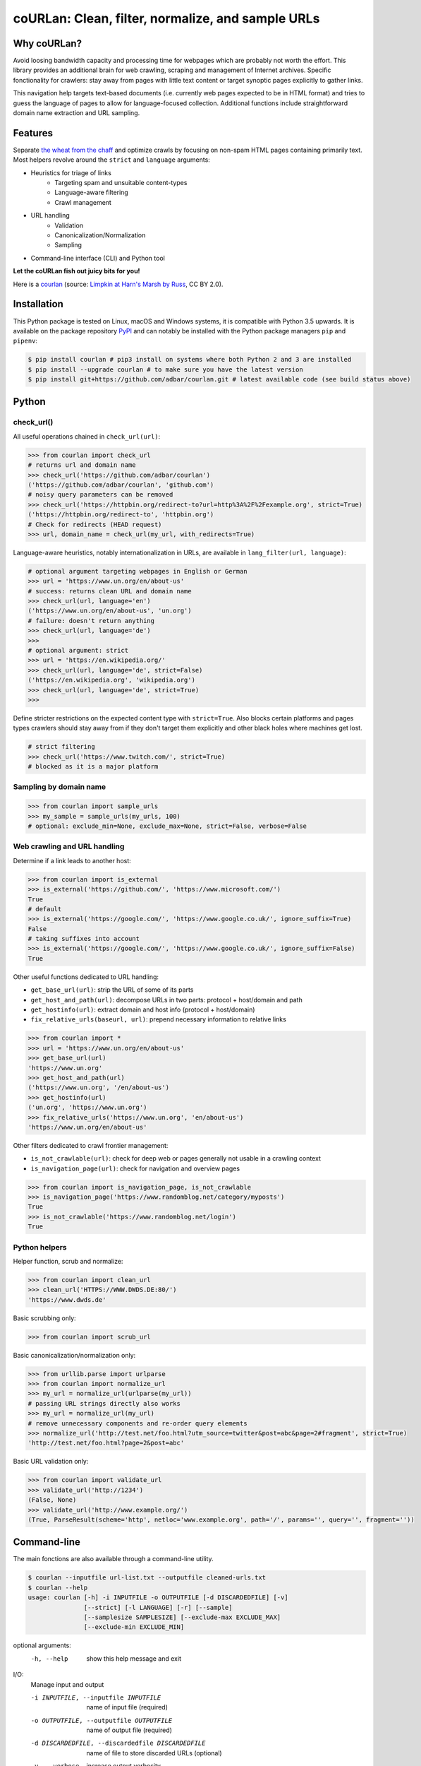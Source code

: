 coURLan: Clean, filter, normalize, and sample URLs
==================================================


.. image:: https://img.shields.io/pypi/v/courlan.svg
    :target: https://pypi.python.org/pypi/courlan
    :alt: Python package

.. image:: https://img.shields.io/pypi/pyversions/courlan.svg
    :target: https://pypi.python.org/pypi/courlan
    :alt: Python versions

.. image:: https://img.shields.io/codecov/c/github/adbar/courlan.svg
    :target: https://codecov.io/gh/adbar/courlan
    :alt: Code Coverage



Why coURLan?
------------

Avoid loosing bandwidth capacity and processing time for webpages which are probably not worth the effort. This library provides an additional brain for web crawling, scraping and management of Internet archives. Specific fonctionality for crawlers: stay away from pages with little text content or target synoptic pages explicitly to gather links.

This navigation help targets text-based documents (i.e. currently web pages expected to be in HTML format) and tries to guess the language of pages to allow for language-focused collection. Additional functions include straightforward domain name extraction and URL sampling.


Features
--------

Separate `the wheat from the chaff <https://en.wiktionary.org/wiki/separate_the_wheat_from_the_chaff>`_ and optimize crawls by focusing on non-spam HTML pages containing primarily text. Most helpers revolve around the ``strict`` and ``language`` arguments:

- Heuristics for triage of links
   - Targeting spam and unsuitable content-types
   - Language-aware filtering
   - Crawl management
- URL handling
   - Validation
   - Canonicalization/Normalization
   - Sampling
- Command-line interface (CLI) and Python tool


**Let the coURLan fish out juicy bits for you!**

.. image:: courlan_harns-march.jpg
    :alt: Courlan 
    :align: center
    :width: 65%
    :target: https://commons.wikimedia.org/wiki/File:Limpkin,_harns_marsh_(33723700146).jpg

Here is a `courlan <https://en.wiktionary.org/wiki/courlan>`_ (source: `Limpkin at Harn's Marsh by Russ <https://commons.wikimedia.org/wiki/File:Limpkin,_harns_marsh_(33723700146).jpg>`_, CC BY 2.0).



Installation
------------

This Python package is tested on Linux, macOS and Windows systems, it is compatible with Python 3.5 upwards. It is available on the package repository `PyPI <https://pypi.org/>`_ and can notably be installed with the Python package managers ``pip`` and ``pipenv``:

.. code-block:: bash

    $ pip install courlan # pip3 install on systems where both Python 2 and 3 are installed
    $ pip install --upgrade courlan # to make sure you have the latest version
    $ pip install git+https://github.com/adbar/courlan.git # latest available code (see build status above)


Python
------

check_url()
~~~~~~~~~~~

All useful operations chained in ``check_url(url)``:

.. code-block:: python

    >>> from courlan import check_url
    # returns url and domain name
    >>> check_url('https://github.com/adbar/courlan')
    ('https://github.com/adbar/courlan', 'github.com')
    # noisy query parameters can be removed
    >>> check_url('https://httpbin.org/redirect-to?url=http%3A%2F%2Fexample.org', strict=True)
    ('https://httpbin.org/redirect-to', 'httpbin.org')
    # Check for redirects (HEAD request)
    >>> url, domain_name = check_url(my_url, with_redirects=True)


Language-aware heuristics, notably internationalization in URLs, are available in ``lang_filter(url, language)``:

.. code-block:: python

    # optional argument targeting webpages in English or German
    >>> url = 'https://www.un.org/en/about-us'
    # success: returns clean URL and domain name
    >>> check_url(url, language='en')
    ('https://www.un.org/en/about-us', 'un.org')
    # failure: doesn't return anything
    >>> check_url(url, language='de')
    >>>
    # optional argument: strict
    >>> url = 'https://en.wikipedia.org/'
    >>> check_url(url, language='de', strict=False)
    ('https://en.wikipedia.org', 'wikipedia.org')
    >>> check_url(url, language='de', strict=True)
    >>>


Define stricter restrictions on the expected content type with ``strict=True``. Also blocks certain platforms and pages types crawlers should stay away from if they don't target them explicitly and other black holes where machines get lost.

.. code-block:: python

    # strict filtering
    >>> check_url('https://www.twitch.com/', strict=True)
    # blocked as it is a major platform



Sampling by domain name
~~~~~~~~~~~~~~~~~~~~~~~


.. code-block:: python

    >>> from courlan import sample_urls
    >>> my_sample = sample_urls(my_urls, 100)
    # optional: exclude_min=None, exclude_max=None, strict=False, verbose=False


Web crawling and URL handling
~~~~~~~~~~~~~~~~~~~~~~~~~~~~~


Determine if a link leads to another host:

.. code-block:: python

    >>> from courlan import is_external
    >>> is_external('https://github.com/', 'https://www.microsoft.com/')
    True
    # default
    >>> is_external('https://google.com/', 'https://www.google.co.uk/', ignore_suffix=True)
    False
    # taking suffixes into account
    >>> is_external('https://google.com/', 'https://www.google.co.uk/', ignore_suffix=False)
    True


Other useful functions dedicated to URL handling:

- ``get_base_url(url)``: strip the URL of some of its parts
- ``get_host_and_path(url)``: decompose URLs in two parts: protocol + host/domain and path
- ``get_hostinfo(url)``: extract domain and host info (protocol + host/domain)
- ``fix_relative_urls(baseurl, url)``: prepend necessary information to relative links


.. code-block:: python

    >>> from courlan import *
    >>> url = 'https://www.un.org/en/about-us'
    >>> get_base_url(url)
    'https://www.un.org'
    >>> get_host_and_path(url)
    ('https://www.un.org', '/en/about-us')
    >>> get_hostinfo(url)
    ('un.org', 'https://www.un.org')
    >>> fix_relative_urls('https://www.un.org', 'en/about-us')
    'https://www.un.org/en/about-us'


Other filters dedicated to crawl frontier management:

- ``is_not_crawlable(url)``: check for deep web or pages generally not usable in a crawling context
- ``is_navigation_page(url)``: check for navigation and overview pages


.. code-block:: python

    >>> from courlan import is_navigation_page, is_not_crawlable
    >>> is_navigation_page('https://www.randomblog.net/category/myposts')
    True
    >>> is_not_crawlable('https://www.randomblog.net/login')
    True


Python helpers
~~~~~~~~~~~~~~

Helper function, scrub and normalize:

.. code-block:: python

    >>> from courlan import clean_url
    >>> clean_url('HTTPS://WWW.DWDS.DE:80/')
    'https://www.dwds.de'


Basic scrubbing only:

.. code-block:: python

    >>> from courlan import scrub_url


Basic canonicalization/normalization only:

.. code-block:: python

    >>> from urllib.parse import urlparse
    >>> from courlan import normalize_url
    >>> my_url = normalize_url(urlparse(my_url))
    # passing URL strings directly also works
    >>> my_url = normalize_url(my_url)
    # remove unnecessary components and re-order query elements
    >>> normalize_url('http://test.net/foo.html?utm_source=twitter&post=abc&page=2#fragment', strict=True)
    'http://test.net/foo.html?page=2&post=abc'


Basic URL validation only:

.. code-block:: python

    >>> from courlan import validate_url
    >>> validate_url('http://1234')
    (False, None)
    >>> validate_url('http://www.example.org/')
    (True, ParseResult(scheme='http', netloc='www.example.org', path='/', params='', query='', fragment=''))



Command-line
------------

The main fonctions are also available through a command-line utility.

.. code-block:: bash

    $ courlan --inputfile url-list.txt --outputfile cleaned-urls.txt
    $ courlan --help
    usage: courlan [-h] -i INPUTFILE -o OUTPUTFILE [-d DISCARDEDFILE] [-v]
                   [--strict] [-l LANGUAGE] [-r] [--sample]
                   [--samplesize SAMPLESIZE] [--exclude-max EXCLUDE_MAX]
                   [--exclude-min EXCLUDE_MIN]


optional arguments:
  -h, --help            show this help message and exit

I/O:
  Manage input and output

  -i INPUTFILE, --inputfile INPUTFILE
                        name of input file (required)
  -o OUTPUTFILE, --outputfile OUTPUTFILE
                        name of output file (required)
  -d DISCARDEDFILE, --discardedfile DISCARDEDFILE
                        name of file to store discarded URLs (optional)
  -v, --verbose         increase output verbosity

Filtering:
  Configure URL filters

  --strict              perform more restrictive tests
  -l LANGUAGE, --language LANGUAGE
                        use language filter (ISO 639-1 code)
  -r, --redirects       check redirects

Sampling:
  Use sampling by host, configure sample size

  --sample              use sampling
  --samplesize SAMPLESIZE
                        size of sample per domain
  --exclude-max EXCLUDE_MAX
                        exclude domains with more than n URLs
  --exclude-min EXCLUDE_MIN
                        exclude domains with less than n URLs


License
-------

*coURLan* is distributed under the `GNU General Public License v3.0 <https://github.com/adbar/courlan/blob/master/LICENSE>`_. If you wish to redistribute this library but feel bounded by the license conditions please try interacting `at arms length <https://www.gnu.org/licenses/gpl-faq.html#GPLInProprietarySystem>`_, `multi-licensing <https://en.wikipedia.org/wiki/Multi-licensing>`_ with `compatible licenses <https://en.wikipedia.org/wiki/GNU_General_Public_License#Compatibility_and_multi-licensing>`_, or `contacting me <https://github.com/adbar/courlan#author>`_.

See also `GPL and free software licensing: What's in it for business? <https://www.techrepublic.com/blog/cio-insights/gpl-and-free-software-licensing-whats-in-it-for-business/>`_



Settings
--------

``courlan`` is optimized for English and German but its generic approach is also usable in other contexts.

To review details of strict URL filtering see ``settings.py``. This can be overriden by `cloning the repository <https://docs.github.com/en/github/creating-cloning-and-archiving-repositories/cloning-a-repository-from-github>`_ and `recompiling the package locally <https://packaging.python.org/tutorials/installing-packages/#installing-from-a-local-src-tree>`_.



Contributing
------------

`Contributions <https://github.com/adbar/courlan/blob/master/CONTRIBUTING.md>`_ are welcome!

Feel free to file issues on the `dedicated page <https://github.com/adbar/courlan/issues>`_.


Author
------

This effort is part of methods to derive information from web documents in order to build `text databases for research <https://www.dwds.de/d/k-web>`_ (chiefly linguistic analysis and natural language processing). Extracting and pre-processing web texts to the exacting standards of scientific research presents a substantial challenge for those who conduct such research. Web corpus construction involves numerous design decisions, and this software package can help facilitate text data collection and enhance corpus quality.

- Barbaresi, A. `Trafilatura: A Web Scraping Library and Command-Line Tool for Text Discovery and Extraction <https://aclanthology.org/2021.acl-demo.15/>`_, Proceedings of ACL/IJCNLP 2021: System Demonstrations, 2021, p. 122-131.
- Barbaresi, A. "`Generic Web Content Extraction with Open-Source Software <https://konvens.org/proceedings/2019/papers/kaleidoskop/camera_ready_barbaresi.pdf>`_", Proceedings of KONVENS 2019, Kaleidoscope Abstracts, 2019.

Contact: see `homepage <https://adrien.barbaresi.eu/>`_ or `GitHub <https://github.com/adbar>`_.

Software ecosystem: see `this graphic <https://github.com/adbar/trafilatura/blob/master/docs/software-ecosystem.png>`_.



Similar work
------------

These Python libraries perform similar normalization tasks but don't entail language or content filters. They also don't necessarily focus on crawl optimization:

- `furl <https://github.com/gruns/furl>`_
- `ural <https://github.com/medialab/ural>`_
- `urlnorm <https://github.com/kurtmckee/urlnorm>`_ (outdated)
- `yarl <https://github.com/aio-libs/yarl>`_
